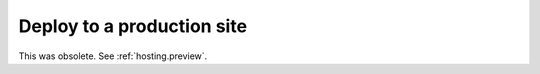 .. _team.deploy_prod:

===========================
Deploy to a production site
===========================

This was obsolete.  See :ref:`hosting.preview`.

